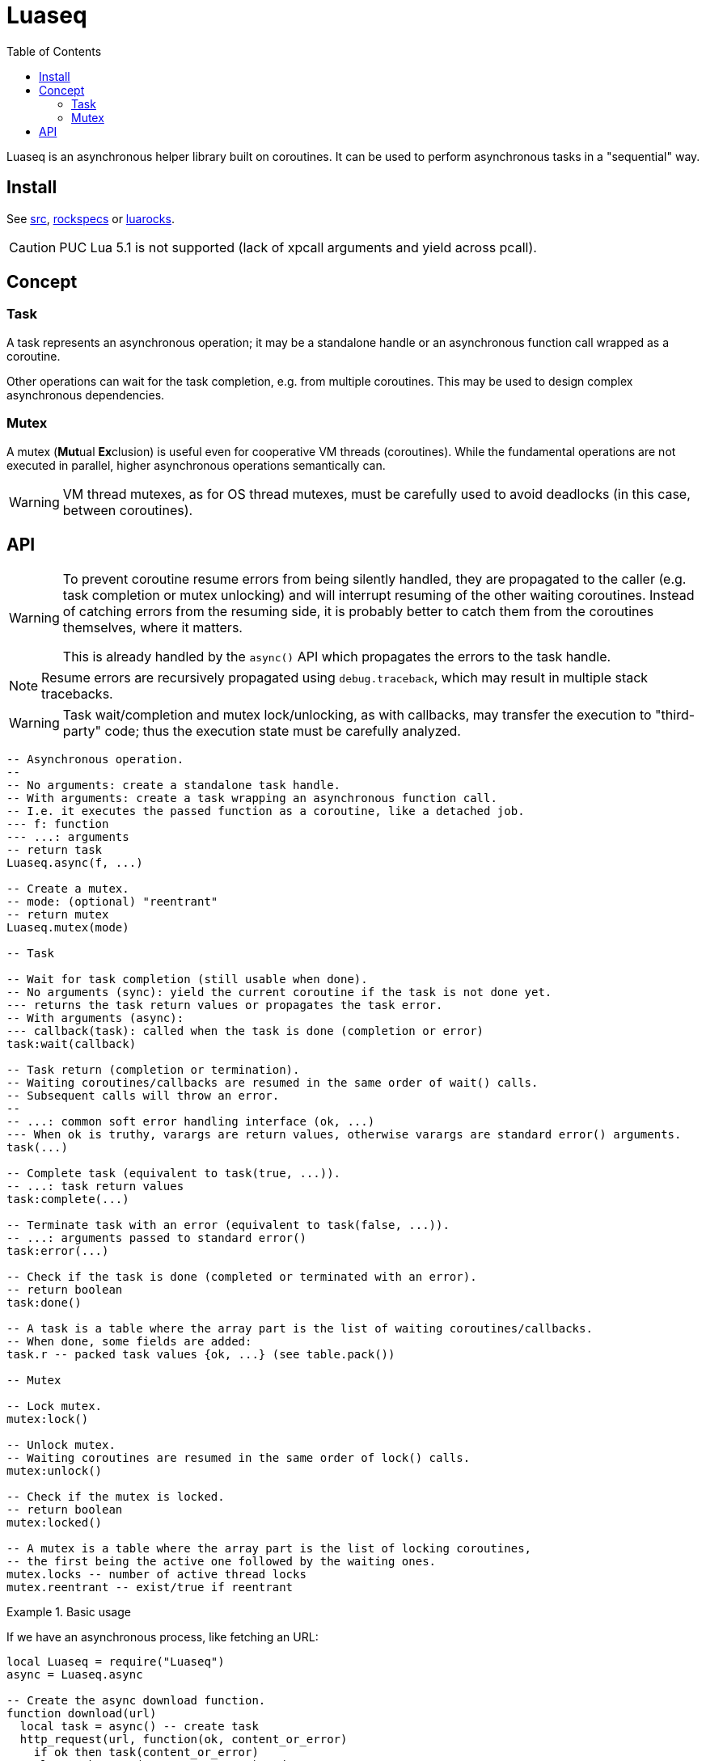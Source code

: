 = Luaseq
ifdef::env-github[]
:tip-caption: :bulb:
:note-caption: :information_source:
:important-caption: :heavy_exclamation_mark:
:caution-caption: :fire:
:warning-caption: :warning:
endif::[]
:toc: left
:toclevels: 5

Luaseq is an asynchronous helper library built on coroutines. It can be used to perform asynchronous tasks in a "sequential" way.

== Install

See link:src[], link:rockspecs[] or https://luarocks.org/modules/imagicthecat-0a6b669a3a/luaseq[luarocks].

CAUTION: PUC Lua 5.1 is not supported (lack of xpcall arguments and yield across pcall).

== Concept

=== Task

A task represents an asynchronous operation; it may be a standalone handle or an asynchronous function call wrapped as a coroutine.

Other operations can wait for the task completion, e.g. from multiple coroutines. This may be used to design complex asynchronous dependencies.

=== Mutex

A mutex (**Mut**ual **Ex**clusion) is useful even for cooperative VM threads (coroutines). While the fundamental operations are not executed in parallel, higher asynchronous operations semantically can.

WARNING: VM thread mutexes, as for OS thread mutexes, must be carefully used to avoid deadlocks (in this case, between coroutines).

== API

[WARNING]
====
To prevent coroutine resume errors from being silently handled, they are propagated to the caller (e.g. task completion or mutex unlocking) and will interrupt resuming of the other waiting coroutines. Instead of catching errors from the resuming side, it is probably better to catch them from the coroutines themselves, where it matters.

This is already handled by the `async()` API which propagates the errors to the task handle.
====

NOTE: Resume errors are recursively propagated using `debug.traceback`, which may result in multiple stack tracebacks.

WARNING: Task wait/completion and mutex lock/unlocking, as with callbacks, may transfer the execution to "third-party" code; thus the execution state must be carefully analyzed.

[source,lua]
----
-- Asynchronous operation.
--
-- No arguments: create a standalone task handle.
-- With arguments: create a task wrapping an asynchronous function call.
-- I.e. it executes the passed function as a coroutine, like a detached job.
--- f: function
--- ...: arguments
-- return task
Luaseq.async(f, ...)

-- Create a mutex.
-- mode: (optional) "reentrant"
-- return mutex
Luaseq.mutex(mode)

-- Task

-- Wait for task completion (still usable when done).
-- No arguments (sync): yield the current coroutine if the task is not done yet.
--- returns the task return values or propagates the task error.
-- With arguments (async):
--- callback(task): called when the task is done (completion or error)
task:wait(callback)

-- Task return (completion or termination).
-- Waiting coroutines/callbacks are resumed in the same order of wait() calls.
-- Subsequent calls will throw an error.
--
-- ...: common soft error handling interface (ok, ...)
--- When ok is truthy, varargs are return values, otherwise varargs are standard error() arguments.
task(...)

-- Complete task (equivalent to task(true, ...)).
-- ...: task return values
task:complete(...)

-- Terminate task with an error (equivalent to task(false, ...)).
-- ...: arguments passed to standard error()
task:error(...)

-- Check if the task is done (completed or terminated with an error).
-- return boolean
task:done()

-- A task is a table where the array part is the list of waiting coroutines/callbacks.
-- When done, some fields are added:
task.r -- packed task values {ok, ...} (see table.pack())

-- Mutex

-- Lock mutex.
mutex:lock()

-- Unlock mutex.
-- Waiting coroutines are resumed in the same order of lock() calls.
mutex:unlock()

-- Check if the mutex is locked.
-- return boolean
mutex:locked()

-- A mutex is a table where the array part is the list of locking coroutines,
-- the first being the active one followed by the waiting ones.
mutex.locks -- number of active thread locks
mutex.reentrant -- exist/true if reentrant
----

.Basic usage
====
If we have an asynchronous process, like fetching an URL:

[source,lua]
----
local Luaseq = require("Luaseq")
async = Luaseq.async

-- Create the async download function.
function download(url)
  local task = async() -- create task
  http_request(url, function(ok, content_or_error)
    if ok then task(content_or_error)
    else task:error(content_or_error) end
  end)
  return task:wait() -- wait for the returned values
end

-- Download 10 URLs sequentially.
local download_task = async(function()
  for i=1,10 do
    local content = download("http://foo.bar/"..i..".txt")
    print(content)
  end
end)
----
====

.Mutex
====
If we have an asynchronous process which saves data to a SQL database:

[source,lua]
----
local Luaseq = require("Luaseq")
async = Luaseq.async

local txn = Luaseq.mutex()

-- Save the state of something using a transaction.
-- query() could be asynchronous too.
function save(thing)
  txn:lock()
  query("START TRANSACTION")
  query("UPDATE ...")
  some_async_task()
  query("UPDATE ...")
  some_async_task()
  query("UPDATE ...")
  query("COMMIT")
  txn:unlock()
end
----

Now `save(thing)` can be called from parallel (not fundamentally) tasks without corrupting the transaction.
====
